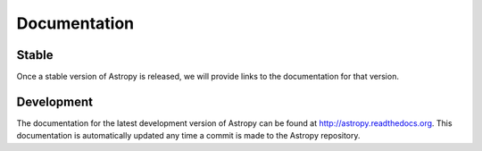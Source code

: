Documentation
-------------

Stable
^^^^^^

Once a stable version of Astropy is released, we will provide links to the
documentation for that version.

Development
^^^^^^^^^^^

The documentation for the latest development version of Astropy can be found
at http://astropy.readthedocs.org. This documentation is automatically updated
any time a commit is made to the Astropy repository.
